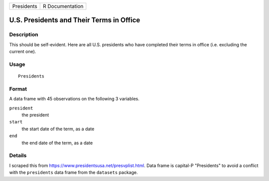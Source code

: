 ========== ===============
Presidents R Documentation
========== ===============

U.S. Presidents and Their Terms in Office
-----------------------------------------

Description
~~~~~~~~~~~

This should be self-evident. Here are all U.S. presidents who have
completed their terms in office (i.e. excluding the current one).

Usage
~~~~~

::

   Presidents

Format
~~~~~~

A data frame with 45 observations on the following 3 variables.

``president``
   the president

``start``
   the start date of the term, as a date

``end``
   the end date of the term, as a date

Details
~~~~~~~

I scraped this from https://www.presidentsusa.net/presvplist.html. Data
frame is capital-P "Presidents" to avoid a conflict with the
``presidents`` data frame from the ``datasets`` package.
